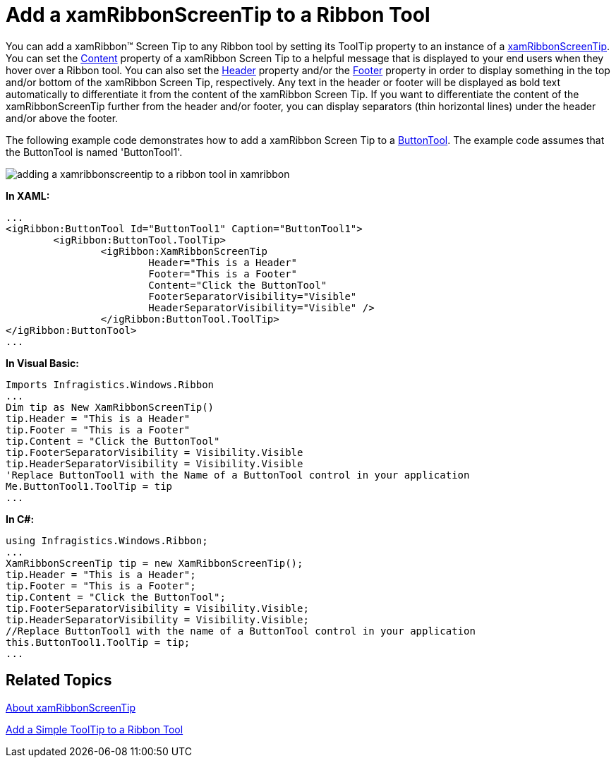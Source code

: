 ﻿////

|metadata|
{
    "name": "xamribbon-add-a-xamribbonscreentip-to-a-ribbon-tool",
    "controlName": ["xamRibbon"],
    "tags": ["Data Presentation","How Do I"],
    "guid": "{A74AF8E9-AE58-4750-A6C5-2299945BDA1F}",  
    "buildFlags": [],
    "createdOn": "2012-01-30T19:39:54.1231777Z"
}
|metadata|
////

= Add a xamRibbonScreenTip to a Ribbon Tool



You can add a xamRibbon™ Screen Tip to any Ribbon tool by setting its ToolTip property to an instance of a link:{ApiPlatform}ribbon{ApiVersion}~infragistics.windows.ribbon.xamribbonscreentip.html[xamRibbonScreenTip]. You can set the link:{ApiPlatform}ribbon{ApiVersion}~infragistics.windows.ribbon.xamribbonscreentip.html[Content] property of a xamRibbon Screen Tip to a helpful message that is displayed to your end users when they hover over a Ribbon tool. You can also set the link:{ApiPlatform}v{ProductVersion}~infragistics.windows.controls.xamscreentip~header.html[Header] property and/or the link:{ApiPlatform}v{ProductVersion}~infragistics.windows.controls.xamscreentip~footer.html[Footer] property in order to display something in the top and/or bottom of the xamRibbon Screen Tip, respectively. Any text in the header or footer will be displayed as bold text automatically to differentiate it from the content of the xamRibbon Screen Tip. If you want to differentiate the content of the xamRibbonScreenTip further from the header and/or footer, you can display separators (thin horizontal lines) under the header and/or above the footer.

The following example code demonstrates how to add a xamRibbon Screen Tip to a link:{ApiPlatform}ribbon{ApiVersion}~infragistics.windows.ribbon.buttontool.html[ButtonTool]. The example code assumes that the ButtonTool is named 'ButtonTool1'.

image::images/xamRibbon_Add_a_xamRibbonScreenTip_to_a_Ribbon_Tool.png[adding a xamribbonscreentip to a ribbon tool in xamribbon]

*In XAML:*

----
...
<igRibbon:ButtonTool Id="ButtonTool1" Caption="ButtonTool1">
        <igRibbon:ButtonTool.ToolTip>
                <igRibbon:XamRibbonScreenTip 
                        Header="This is a Header" 
                        Footer="This is a Footer" 
                        Content="Click the ButtonTool" 
                        FooterSeparatorVisibility="Visible" 
                        HeaderSeparatorVisibility="Visible" />
                </igRibbon:ButtonTool.ToolTip>
</igRibbon:ButtonTool>
...
----

*In Visual Basic:*

----
Imports Infragistics.Windows.Ribbon
...
Dim tip as New XamRibbonScreenTip()
tip.Header = "This is a Header"
tip.Footer = "This is a Footer"
tip.Content = "Click the ButtonTool"
tip.FooterSeparatorVisibility = Visibility.Visible
tip.HeaderSeparatorVisibility = Visibility.Visible
'Replace ButtonTool1 with the Name of a ButtonTool control in your application
Me.ButtonTool1.ToolTip = tip
...
----

*In C#:*

----
using Infragistics.Windows.Ribbon;
...
XamRibbonScreenTip tip = new XamRibbonScreenTip();
tip.Header = "This is a Header";
tip.Footer = "This is a Footer";
tip.Content = "Click the ButtonTool";
tip.FooterSeparatorVisibility = Visibility.Visible;
tip.HeaderSeparatorVisibility = Visibility.Visible;
//Replace ButtonTool1 with the name of a ButtonTool control in your application
this.ButtonTool1.ToolTip = tip;
...
----

== Related Topics

link:xamribbon-about-xamribbonscreentip.html[About xamRibbonScreenTip]

link:xamribbon-add-a-simple-tooltip-to-a-ribbon-tool.html[Add a Simple ToolTip to a Ribbon Tool]
